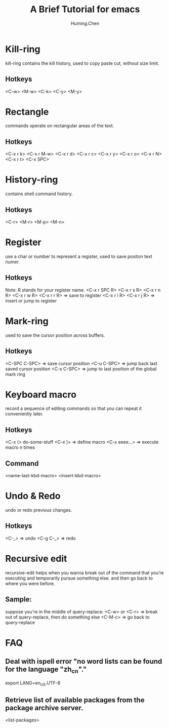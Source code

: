 #+title: A Brief Tutorial for emacs
#+author: Huming.Chen
#+email: chenhuming@gmail.com

* Kill-ring
  kill-ring contains the kill history, used to copy paste cut, without size limit.
** Hotkeys
   <C-w> <M-w> <C-k> <C-y> <M-y>

* Rectangle
  commands operate on rectangular areas of the text.
** Hotkeys
  <C-x r k> <C-x r M-w> <C-x r d> <C-x r c>
  <C-x r y> <C-x r o>   <C-x r N> <C-x r t>
  <C-x SPC>

* History-ring
  contains shell command history.
** Hotkeys
   <C-r> <M-r> <M-p> <M-n>

* Register
  use a char or number to represent a register, used to save positon text numer.
** Hotkeys
   Note: R stands for your register name.
   <C-x r SPC R>  <C-x r s R>  <C-x r n R>  <C-x r w R>  <C-x r r R>  => save to register
   <C-x r i R>    <C-x r j R>                                         => insert or jump to register

* Mark-ring
  used to save the cursor position across buffers.
** Hotkeys
   <C-SPC C-SPC>  => save cursor position
   <C-u C-SPC>    => jump back last saved cursor position
   <C-x C-SPC>    => jump to last position of the global mark ring

* Keyboard macro
  record a sequence of editing commands so that you can repeat it conveniently later.
** Hotkeys
   <C-x (>  do-some-stuff  <C-x )>  => define macro
   <C-x eeee...>                    => execute macro n times
** Command
   <name-last-kbd-macro>  <insert-kbd-macro>

* Undo & Redo
  undo or redo previous changes.
** Hotkeys
   <C-_>      => undo
   <C-g C-_>  => redo

* Recursive edit
  recursive-edit helps when you wanna break out of the command that you’re executing and temporarily pursue something else.
  and then go back to where you were before.

** Sample:
   suppose you're in the middle of query-replace:
   <C-w> or <C-r>  => break out of query-replace, then do something else
   <C-M-c>         => go back to query-replace

* FAQ
** Deal with ispell error "no word lists can be found for the language "zh_cn"."
   export LANG=en_US.UTF-8
** Retrieve list of available packages from the package archive server.
   <list-packages>
